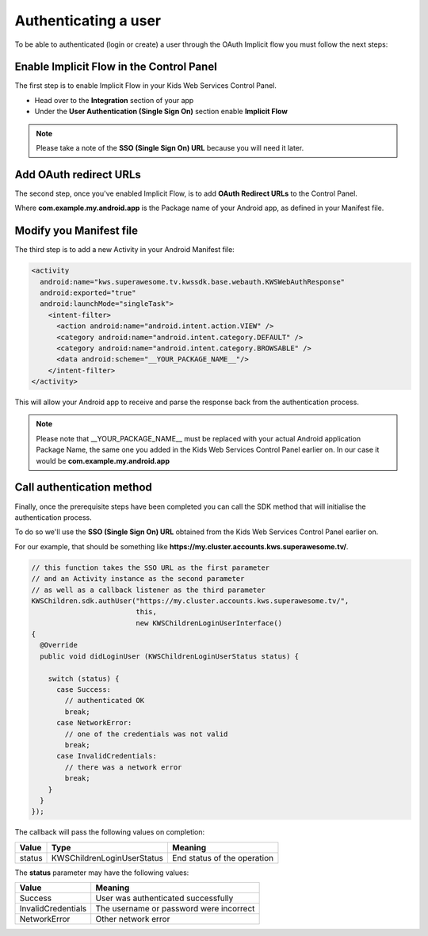 Authenticating a user
=====================

To be able to authenticated (login or create) a user through the OAuth Implicit flow you must follow the next steps:

Enable Implicit Flow in the Control Panel
-----------------------------------------

The first step is to enable Implicit Flow in your Kids Web Services Control Panel.

- Head over to the **Integration** section of your app
- Under the **User Authentication (Single Sign On)** section enable **Implicit Flow**

.. image:: img/oauth_1.png

.. note:: Please take a note of the **SSO (Single Sign On) URL** because you will need it later.

Add OAuth redirect URLs
-----------------------

The second step, once you've enabled Implicit Flow, is to add **OAuth Redirect URLs** to the Control Panel.

.. image:: img/oauth_2.png

Where **com.example.my.android.app** is the Package name of your Android app, as defined in your Manifest file.

Modify you Manifest file
------------------------

The third step is to add a new Activity in your Android Manifest file:

.. code-block:: xml

    <activity
      android:name="kws.superawesome.tv.kwssdk.base.webauth.KWSWebAuthResponse"
      android:exported="true"
      android:launchMode="singleTask">
        <intent-filter>
          <action android:name="android.intent.action.VIEW" />
          <category android:name="android.intent.category.DEFAULT" />
          <category android:name="android.intent.category.BROWSABLE" />
          <data android:scheme="__YOUR_PACKAGE_NAME__"/>
        </intent-filter>
    </activity>

This will allow your Android app to receive and parse the response back from the authentication process.

.. note:: Please note that __YOUR_PACKAGE_NAME__ must be replaced with your actual Android application Package Name, the same one you added in the Kids Web Services Control Panel earlier on. In our case it would be **com.example.my.android.app**

Call authentication method
--------------------------

Finally, once the prerequisite steps have been completed you can call the SDK method that will initialise the authentication process.

To do so we'll use the **SSO (Single Sign On) URL** obtained from the Kids Web Services Control Panel earlier on.

For our example, that should be something like **https://my.cluster.accounts.kws.superawesome.tv/**.

.. code-block:: java

    // this function takes the SSO URL as the first parameter
    // and an Activity instance as the second parameter
    // as well as a callback listener as the third parameter
    KWSChildren.sdk.authUser("https://my.cluster.accounts.kws.superawesome.tv/",
                             this,
                             new KWSChildrenLoginUserInterface()
    {
      @Override
      public void didLoginUser (KWSChildrenLoginUserStatus status) {

        switch (status) {
          case Success:
            // authenticated OK
            break;
          case NetworkError:
            // one of the credentials was not valid
            break;
          case InvalidCredentials:
            // there was a network error
            break;
        }
      }
    });

The callback will pass the following values on completion:

====== ========================== ======
Value  Type                       Meaning
====== ========================== ======
status KWSChildrenLoginUserStatus End status of the operation
====== ========================== ======

The **status** parameter may have the following values:

================== ======
Value              Meaning
================== ======
Success            User was authenticated successfully
InvalidCredentials The username or password were incorrect
NetworkError       Other network error
================== ======
